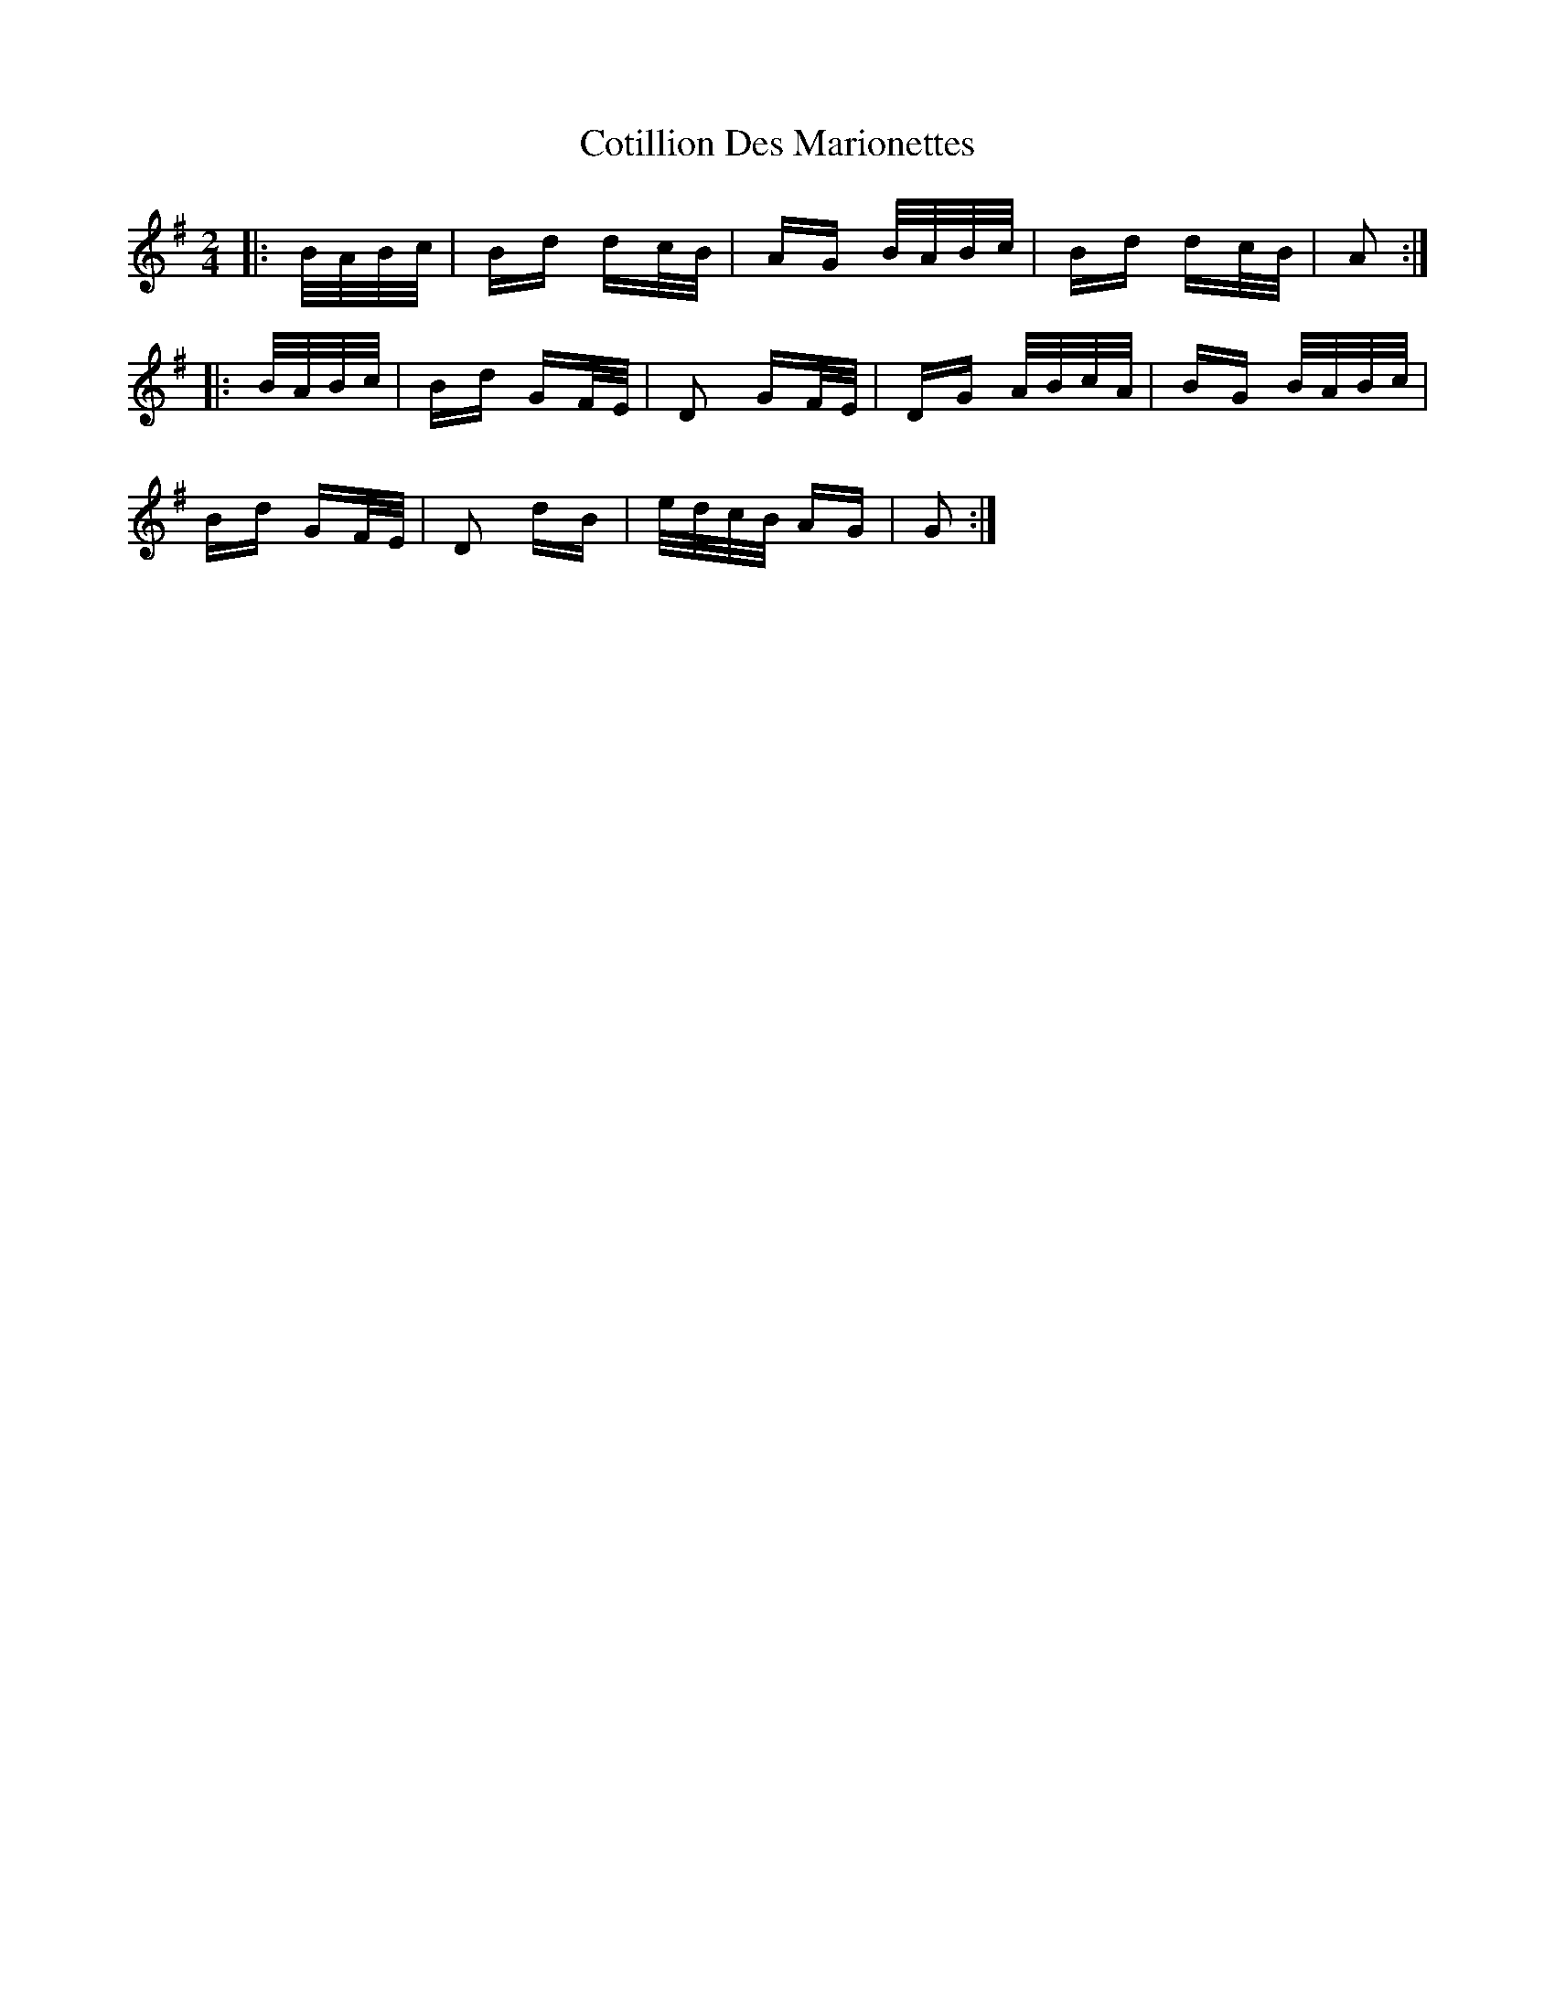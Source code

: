X: 8331
T: Cotillion Des Marionettes
R: polka
M: 2/4
K: Gmajor
|:B/A/B/c/|Bd dc/B/|AG B/A/B/c/|Bd dc/B/|A2:|
|:B/A/B/c/|Bd GF/E/|D2 GF/E/|DG A/B/c/A/|BG B/A/B/c/|
Bd GF/E/|D2 dB|e/d/c/B/ AG|G2:|

